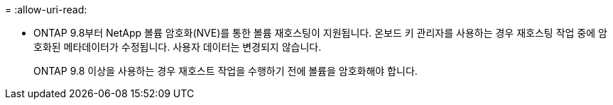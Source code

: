 = 
:allow-uri-read: 


* ONTAP 9.8부터 NetApp 볼륨 암호화(NVE)를 통한 볼륨 재호스팅이 지원됩니다. 온보드 키 관리자를 사용하는 경우 재호스팅 작업 중에 암호화된 메타데이터가 수정됩니다. 사용자 데이터는 변경되지 않습니다.
+
ONTAP 9.8 이상을 사용하는 경우 재호스트 작업을 수행하기 전에 볼륨을 암호화해야 합니다.


